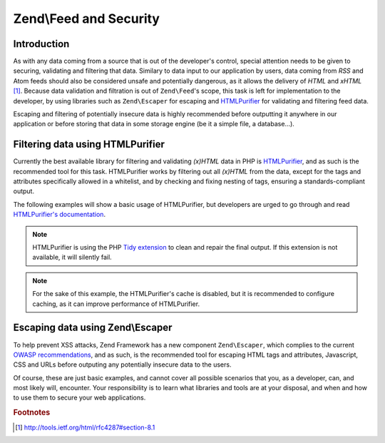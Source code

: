 .. _zend.feed.security:

Zend\\Feed and Security
=======================

.. _zend.feed.security.introduction:

Introduction
------------

As with any data coming from a source that is out of the developer's control, special attention needs to be given
to securing, validating and filtering that data. Similary to data input to our application by users, data coming
from *RSS* and Atom feeds should also be considered unsafe and potentially dangerous, as it allows the delivery of
*HTML* and *xHTML* [#f1]_. Because data validation and filtration is out of ``Zend\Feed``'s scope, this task is 
left for implementation to the developer, by using libraries such as ``Zend\Escaper`` for escaping and `HTMLPurifier`_
for validating and filtering feed data.

Escaping and filtering of potentially insecure data is highly recommended before outputting it anywhere in our
application or before storing that data in some storage engine (be it a simple file, a database...).

.. _zend.feed.security.filtering:

Filtering data using HTMLPurifier
---------------------------------

Currently the best available library for filtering and validating *(x)HTML* data in PHP is `HTMLPurifier`_, and as
such is the recommended tool for this task. HTMLPurifier works by filtering out all *(x)HTML* from the data, except
for the tags and attributes specifically allowed in a whitelist, and by checking and fixing nesting of tags, ensuring
a standards-compliant output.

The following examples will show a basic usage of HTMLPurifier, but developers are urged to go through and read
`HTMLPurifier's documentation`_.

.. code-block:: php
    :linenos:

    // Setting HTMLPurifier's options
    $options = array(
        // Allow only paragraph tags
        // and anchor tags wit the href attribute
        array(
            'HTML.Allowed',
            'p,a[href]'
        ),
        // Format end output with Tidy
        array(
            'Output.TidyFormat',
            true
        ),
        // Assume XHTML 1.0 Strict Doctype
        array(
            'HTML.Doctype',
            'XHTML 1.0 Strict'
        ),
        // Disable cache, but see note after the example
        array(
            'Cache.DefinitionImpl',
            null
        )
    );

    // Configuring HTMLPurifier
    $config = HTMLPurifier_Config::createDefault();
    foreach ($options as $option) {
        $config->set($option[0], $option[1]);
    }

    // Creating a HTMLPurifier with it's config
    $purifier = new HTMLPurifier($config);

    // Fetch the RSS
    try {
       $rss = Zend\Feed\Reader\Reader::import('http://www.planet-php.net/rss/');
    } catch (Zend\Feed\Exception\Reader\RuntimeException $e) {
       // feed import failed
       echo "Exception caught importing feed: {$e->getMessage()}\n";
       exit;
    }

    // Initialize the channel data array
    // See that we're cleaning the description with HTMLPurifier
    $channel = array(
       'title'       => $rss->getTitle(),
       'link'        => $rss->getLink(),
       'description' => $purifier->purify($rss->getDescription()),
       'items'       => array()
    );

    // Loop over each channel item and store relevant data
    // See that we're cleaning the descriptions with HTMLPurifier
    foreach ($rss as $item) {
       $channel['items'][] = array(
           'title'       => $item->getTitle(),
           'link'        => $item->getLink(),
           'description' => $purifier->purify($item->getDescription())
       );
    }

.. note::

    HTMLPurifier is using the PHP `Tidy extension`_ to clean and repair the final output. If this extension is
    not available, it will silently fail.

.. note::
    
    For the sake of this example, the HTMLPurifier's cache is disabled, but it is recommended to configure caching,
    as it can improve performance of HTMLPurifier.

.. _zend.feed.security.escaping:

Escaping data using Zend\\Escaper
---------------------------------

To help prevent XSS attacks, Zend Framework has a new component ``Zend\Escaper``, which complies to the current
`OWASP recommendations`_, and as such, is the recommended tool for escaping HTML tags and attributes, Javascript,
CSS and URLs before outputing any potentially insecure data to the users.

.. code-block:: php
    :linenos:

    try {
        $rss = Zend\Feed\Reader\Reader::import('http://www.planet-php.net/rss/');
    } catch (Zend\Feed\Exception\Reader\RuntimeException $e) {
        // feed import failed
        echo "Exception caught importing feed: {$e->getMessage()}\n";
        exit;
    }

    // Validate all URIs
    $linkValidator = new Zend\Validator\Uri;
    $link = null;
    if ($linkValidator->isValid($rss->getLink())) {
        $link = $rss->getLink();
    }

    // Escaper used for escaping data
    $escaper = new Zend\Escaper\Escaper('utf-8');

    // Initialize the channel data array
    $channel = array(
        'title'       => $escaper->escapeHtml($rss->getTitle()),
        'link'        => $escaper->escapeHtml($link),
        'description' => $escaper->escapeHtml($rss->getDescription()),
        'items'       => array()
    );

    // Loop over each channel item and store relevant data
    foreach ($rss as $item) {
        $link = null;
        if ($linkValidator->isValid($rss->getLink())) {
            $link = $item->getLink();
        }
        $channel['items'][] = array(
            'title'       => $escaper->escapeHtml($item->getTitle()),
            'link'        => $escaper->escapeHtml($link),
            'description' => $escaper->escapeHtml($item->getDescription())
        );
    }

Of course, these are just basic examples, and cannot cover all possible scenarios that you, as a developer, can,
and most likely will, encounter. Your responsibility is to learn what libraries and tools are at your disposal,
and when and how to use them to secure your web applications.

.. rubric:: Footnotes

.. [#f1] http://tools.ietf.org/html/rfc4287#section-8.1

.. _`HTMLPurifier`: http://www.htmlpurifier.org/
.. _`HTMLPurifier's documentation`: http://www.htmlpurifier.org/docs
.. _`Tidy extension`: http://php.net/tidy 
.. _`OWASP recommendations`: https://www.owasp.org/index.php/XSS_Prevention_Cheat_Sheet

